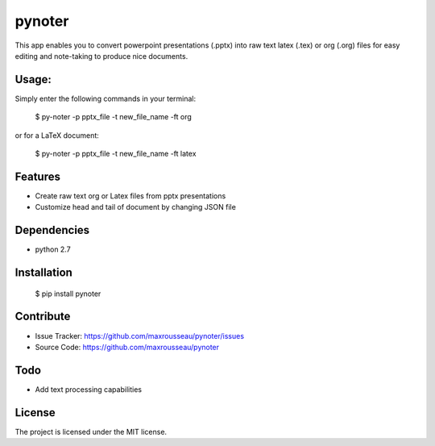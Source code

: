 pynoter
=======

This app enables you to convert powerpoint presentations (.pptx) into raw text latex
(.tex) or org (.org) files for easy editing and note-taking to produce nice documents.

Usage:
------

Simply enter the following commands in your terminal:

    $ py-noter -p pptx_file -t new_file_name -ft org

or for a LaTeX document:

    $ py-noter -p pptx_file -t new_file_name -ft latex

Features
--------

- Create raw text org or Latex files from pptx presentations
- Customize head and tail of document by changing JSON file

Dependencies
------------

* python 2.7

Installation
------------

    $ pip install pynoter

Contribute
----------

- Issue Tracker: https://github.com/maxrousseau/pynoter/issues
- Source Code: https://github.com/maxrousseau/pynoter

Todo
----

- Add text processing capabilities

License
-------

The project is licensed under the MIT license.
			
